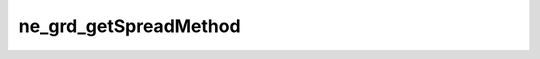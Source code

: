 **********************
ne_grd_getSpreadMethod
**********************

.. doxygenfunction:: sbne::ne_grd_getSpreadMethod
